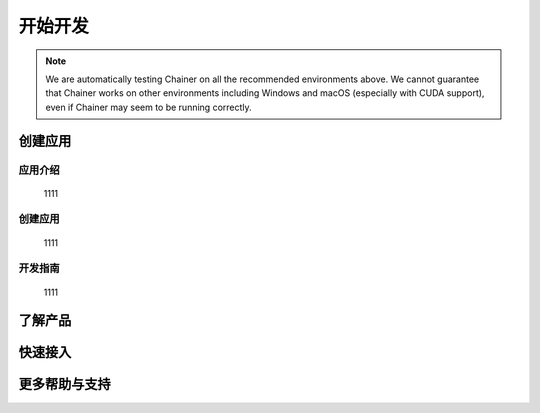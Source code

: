 ﻿开始开发
========


.. note::

   We are automatically testing Chainer on all the recommended environments above.
   We cannot guarantee that Chainer works on other environments including Windows and macOS (especially with CUDA support), even if Chainer may seem to be running correctly.

创建应用
--------


应用介绍
~~~~~~~
    1111

创建应用
~~~~~~~
        
    1111

开发指南
~~~~~~~

    1111



了解产品
--------

快速接入
--------


更多帮助与支持
--------
